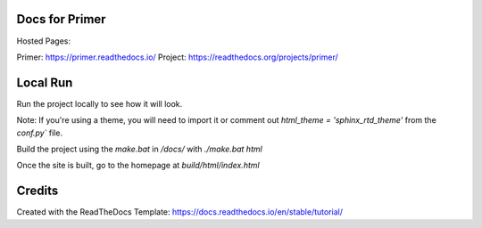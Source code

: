 Docs for Primer
=======================================

Hosted Pages:

Primer: https://primer.readthedocs.io/
Project: https://readthedocs.org/projects/primer/

Local Run
=========

Run the project locally to see how it will look. 

Note: If you're using a theme, you will need to import it or comment out `html_theme = 'sphinx_rtd_theme'` from the `conf.py`` file.

Build the project using the `make.bat` in `/docs/` with `./make.bat html`

Once the site is built, go to the homepage at `build/html/index.html`


Credits
=======

Created with the ReadTheDocs Template: https://docs.readthedocs.io/en/stable/tutorial/
